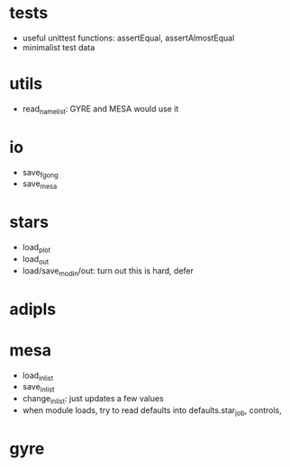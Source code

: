 * tests
- useful unittest functions: assertEqual, assertAlmostEqual
- minimalist test data
* utils
- read_namelist: GYRE and MESA would use it
* io
- save_fgong
- save_mesa
* stars
- load_plot
- load_out
- load/save_modin/out: turn out this is hard, defer
* adipls
* mesa
- load_inlist
- save_inlist
- change_inlist: just updates a few values
- when module loads, try to read defaults into defaults.star_job, controls, 
* gyre
